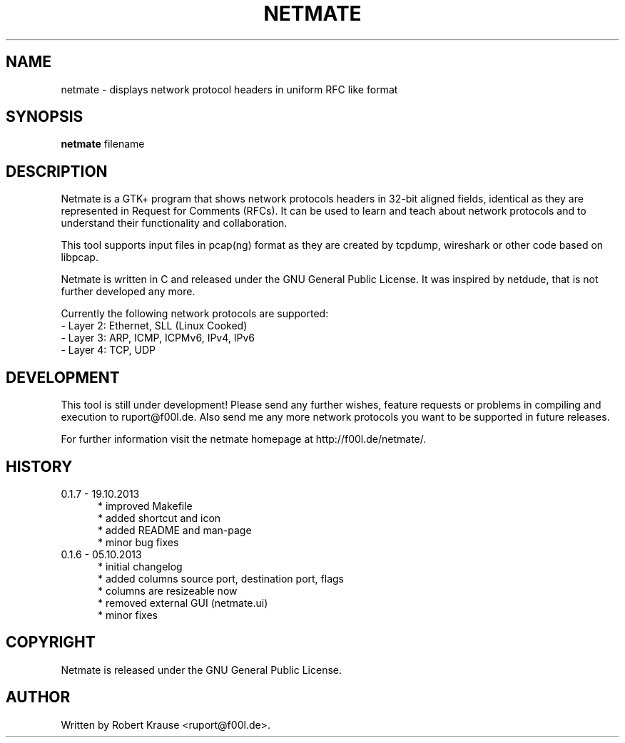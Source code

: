 .TH NETMATE 1 "19 OCT 2013"

.SH "NAME"
netmate \- displays network protocol headers in uniform RFC like format

.SH "SYNOPSIS"
\fBnetmate\fP filename

.SH "DESCRIPTION"
Netmate is a GTK+ program that shows network protocols headers in 32-bit aligned fields, identical as they are represented in Request for Comments (RFCs).
It can be used to learn and teach about network protocols and to understand their functionality and collaboration.

This tool supports input files in pcap(ng) format as they are created by tcpdump, wireshark or other code based on libpcap.

Netmate is written in C and released under the GNU General Public License.
It was inspired by netdude, that is not further developed any more.

Currently the following network protocols are supported:
.br
\- Layer 2: Ethernet, SLL (Linux Cooked)
.br
\- Layer 3: ARP, ICMP, ICPMv6, IPv4, IPv6
.br
\- Layer 4: TCP, UDP

.SH "DEVELOPMENT"
This tool is still under development! Please send any further wishes, feature requests or problems in compiling and execution to ruport@f00l.de.
Also send me any more network protocols you want to be supported in future releases.

For further information visit the netmate homepage at http://f00l.de/netmate/.

.SH "HISTORY"
.TP 5
0.1.7 - 19.10.2013
* improved Makefile
.br
* added shortcut and icon
.br
* added README and man-page
.br
 * minor bug fixes
.TP
0.1.6 - 05.10.2013
.br
* initial changelog
.br
* added columns source port, destination port, flags
.br
* columns are resizeable now
.br
* removed external GUI (netmate.ui)
.br
* minor fixes

.SH "COPYRIGHT"
Netmate is released under the GNU General Public License.

.SH "AUTHOR"
Written by Robert Krause <ruport@f00l.de>.
